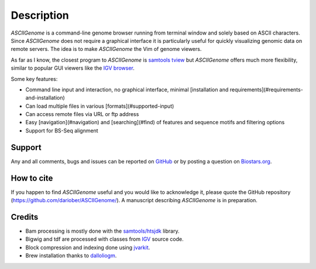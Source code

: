 Description
===========

`ASCIIGenome` is a command-line genome browser running from terminal window and solely based on
ASCII characters. Since `ASCIIGenome` does not require a graphical interface it is particularly
useful for  quickly visualizing genomic data on remote servers. The idea is to make `ASCIIGenome`
the Vim  of genome viewers.

As far as I know, the closest program to `ASCIIGenome` is `samtools tview <http://samtools.sourceforge.net/tview.shtml>`_ but 
`ASCIIGenome` offers much more flexibility, similar to popular GUI viewers like the `IGV browser <https://www.broadinstitute.org/igv/>`_.

Some key features:

* Command line input and interaction, no graphical interface, minimal [installation and requirements](#requirements-and-installation)
* Can load multiple files in various [formats](#supported-input)
* Can access remote files via URL or ftp address
* Easy [navigation](#navigation) and [searching](#find) of features and sequence motifs and filtering options
* Support for BS-Seq alignment

.. image:: screenshots/ex3.png 

Support
-------

Any and all comments, bugs and issues can be reported on `GitHub <https://github.com/dariober/ASCIIGenome/issues>`_ or by posting a question on `Biostars.org <https://www.biostars.org/>`_.

How to cite
-----------

If you happen to find `ASCIIGenome` useful and you would like to acknowledge it, please quote the
GitHub repository (https://github.com/dariober/ASCIIGenome/). A manuscript describing `ASCIIGenome` is
in preparation.

Credits
-------

* Bam processing is mostly done with the `samtools/htsjdk <https://github.com/samtools/htsjdk>`_ library.
* Bigwig and tdf are processed with classes from `IGV <https://github.com/igvteam/igv>`_ source code.
* Block compression and indexing done using `jvarkit <https://github.com/lindenb/jvarkit>`_.
* Brew installation thanks to `dalloliogm <https://github.com/dalloliogm>`_.